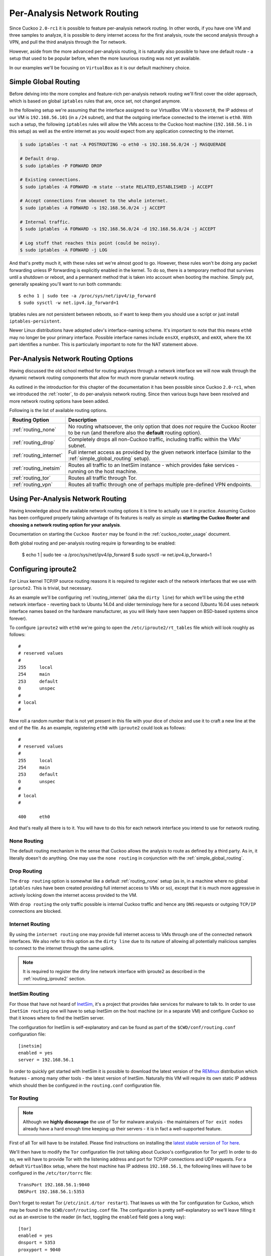 .. _routing:

============================
Per-Analysis Network Routing
============================

Since Cuckoo ``2.0-rc1`` it is possible to feature per-analysis network
routing. In other words, if you have one VM and three samples to analyze, it
is possible to deny internet access for the first analysis, route the second
analysis through a VPN, and pull the third analysis through the Tor network.

However, aside from the more advanced per-analysis routing, it is naturally
also possible to have one default route - a setup that used to be popular
before, when the more luxurious routing was not yet available.

In our examples we'll be focusing on ``VirtualBox`` as it is our default
machinery choice.

.. _simple_global_routing:

Simple Global Routing
=====================

Before delving into the more complex and feature-rich per-analysis network
routing we'll first cover the older approach, which is based on global
``iptables`` rules that are, once set, not changed anymore.

In the following setup we're assuming that the interface assigned to our
VirtualBox VM is ``vboxnet0``, the IP address of our VM is ``192.168.56.101``
(in a ``/24`` subnet), and that the outgoing interface connected to the
internet is ``eth0``. With such a setup, the following ``iptables`` rules will
allow the VMs access to the Cuckoo host machine (``192.168.56.1`` in this
setup) as well as the entire internet as you would expect from any application
connecting to the internet.

.. code-block:: bash

    $ sudo iptables -t nat -A POSTROUTING -o eth0 -s 192.168.56.0/24 -j MASQUERADE

    # Default drop.
    $ sudo iptables -P FORWARD DROP

    # Existing connections.
    $ sudo iptables -A FORWARD -m state --state RELATED,ESTABLISHED -j ACCEPT

    # Accept connections from vboxnet to the whole internet.
    $ sudo iptables -A FORWARD -s 192.168.56.0/24 -j ACCEPT

    # Internal traffic.
    $ sudo iptables -A FORWARD -s 192.168.56.0/24 -d 192.168.56.0/24 -j ACCEPT

    # Log stuff that reaches this point (could be noisy).
    $ sudo iptables -A FORWARD -j LOG

And that's pretty much it, with these rules set we're almost good to go.
However, these rules won't be doing any packet forwarding unless IP forwarding
is explicitly enabled in the kernel. To do so, there is a temporary method
that survives until a shutdown or reboot, and a permanent method that is taken
into account when booting the machine. Simply put, generally speaking you'll
want to run both commands::

    $ echo 1 | sudo tee -a /proc/sys/net/ipv4/ip_forward
    $ sudo sysctl -w net.ipv4.ip_forward=1

Iptables rules are not persistent between reboots, so if want to keep
them you should use a script or just install ``iptables-persistent``.

Newer Linux distributions have adopted udev's interface-naming scheme. It's
important to note that this means ``eth0`` may no longer be your primary
interface. Possible interface names include ``ensXX``, ``enp0sXX``, and
``emXX``, where the ``XX`` part identifies a number. This is particularly
important to note for the NAT statement above.

Per-Analysis Network Routing Options
====================================

Having discussed the old school method for routing analyses through a network
interface we will now walk through the dynamic network routing components that
allow for much more granular network routing.

As outlined in the introduction for this chapter of the documentation it has
been possible since Cuckoo ``2.0-rc1``, when we introduced the :ref:`rooter`,
to do per-analysis network routing. Since then various bugs have been resolved
and more network routing options have been added.

Following is the list of available routing options.

+-------------------------+--------------------------------------------------+
| Routing Option          | Description                                      |
+=========================+==================================================+
| :ref:`routing_none`     | No routing whatsoever, the only option that does |
|                         | *not* require the Cuckoo Rooter to be run (and   |
|                         | therefore also the **default** routing option).  |
+-------------------------+--------------------------------------------------+
| :ref:`routing_drop`     | Completely drops all non-Cuckoo traffic,         |
|                         | including traffic within the VMs' subnet.        |
+-------------------------+--------------------------------------------------+
| :ref:`routing_internet` | Full internet access as provided by the given    |
|                         | network interface (similar to the                |
|                         | :ref:`simple_global_routing` setup).             |
+-------------------------+--------------------------------------------------+
| :ref:`routing_inetsim`  | Routes all traffic to an InetSim instance -      |
|                         | which provides fake services - running on the    |
|                         | host machine.                                    |
+-------------------------+--------------------------------------------------+
| :ref:`routing_tor`      | Routes all traffic through Tor.                  |
+-------------------------+--------------------------------------------------+
| :ref:`routing_vpn`      | Routes all traffic through one of perhaps        |
|                         | multiple pre-defined VPN endpoints.              |
+-------------------------+--------------------------------------------------+

Using Per-Analysis Network Routing
==================================

Having knowledge about the available network routing options it is time to
actually use it in practice. Assuming Cuckoo has been configured properly
taking advantage of its features is really as simple as **starting the Cuckoo
Rooter and choosing a network routing option for your analysis**.

Documentation on starting the ``Cuckoo Rooter`` may be found in the
:ref:`cuckoo_rooter_usage` document.

Both global routing and per-analysis routing require ip forwarding to be enabled:

    $ echo 1 | sudo tee -a /proc/sys/net/ipv4/ip_forward
    $ sudo sysctl -w net.ipv4.ip_forward=1

.. _routing_iproute2:

Configuring iproute2
====================

For Linux kernel TCP/IP source routing reasons it is required to register each
of the network interfaces that we use with ``iproute2``. This is trivial, but
necessary.

As an example we'll be configuring :ref:`routing_internet` (aka the
``dirty line``) for which we'll be using the ``eth0`` network interface -
reverting back to Ubuntu 14.04 and older terminology here for a second (Ubuntu
16.04 uses network interface names based on the hardware manufacturer, as you
will likely have seen happen on BSD-based systems since forever).

To configure ``iproute2`` with ``eth0`` we're going to open the
``/etc/iproute2/rt_tables`` file which will look roughly as follows::

    #
    # reserved values
    #
    255     local
    254     main
    253     default
    0       unspec
    #
    # local
    #

Now roll a random number that is not yet present in this file with your dice
of choice and use it to craft a new line at the end of the file. As an
example, registering ``eth0`` with ``iproute2`` could look as follows::

    #
    # reserved values
    #
    255     local
    254     main
    253     default
    0       unspec
    #
    # local
    #

    400     eth0

And that's really all there is to it. You will have to do this for each
network interface you intend to use for network routing.

.. _routing_none:

None Routing
^^^^^^^^^^^^

The default routing mechanism in the sense that Cuckoo allows the analysis to
route as defined by a third party. As in, it literally doesn't do anything.
One may use the ``none routing`` in conjunction with the
:ref:`simple_global_routing`.

.. _routing_drop:

Drop Routing
^^^^^^^^^^^^

The ``drop routing`` option is somewhat like a default :ref:`routing_none`
setup (as in, in a machine where no global ``iptables`` rules have been
created providing full internet access to VMs or so), except that it is much
more aggressive in actively locking down the internet access provided to the
VM.

With ``drop routing`` the only traffic possible is internal Cuckoo traffic and
hence any ``DNS`` requests or outgoing ``TCP/IP`` connections are blocked.

.. _routing_internet:

Internet Routing
^^^^^^^^^^^^^^^^

By using the ``internet routing`` one may provide full internet access to VMs
through one of the connected network interfaces. We also refer to this option
as the ``dirty line`` due to its nature of allowing all potentially malicious
samples to connect to the internet through the same uplink.

.. note:: It is required to register the dirty line network interface with
    iproute2 as described in the :ref:`routing_iproute2` section.

.. _routing_inetsim:

InetSim Routing
^^^^^^^^^^^^^^^

For those that have not heard of `InetSim`_, it's a project that provides
fake services for malware to talk to. In order to use ``InetSim routing`` one
will have to setup InetSim on the host machine (or in a separate VM) and
configure Cuckoo so that it knows where to find the InetSim server.

The configuration for InetSim is self-explanatory and can be found as part
of the ``$CWD/conf/routing.conf`` configuration file::

    [inetsim]
    enabled = yes
    server = 192.168.56.1

In order to quickly get started with InetSim it is possible to download
the latest version of the `REMnux`_ distribution which features - among many
other tools - the latest version of InetSim. Naturally this VM will
require its own static IP address which should then be configured in the
``routing.conf`` configuration file.

.. _InetSim: http://www.inetsim.org/
.. _REMnux: https://remnux.org/

.. _routing_tor:

Tor Routing
^^^^^^^^^^^

.. note:: Although we **highly discourage** the use of Tor for malware analysis
    - the maintainers of ``Tor exit nodes`` already have a hard enough time
    keeping up their servers - it is in fact a well-supported feature.

First of all Tor will have to be installed. Please find instructions on
installing the `latest stable version of Tor here`_.

We'll then have to modify the ``Tor`` configuration file (not talking about
Cuckoo's configuration for Tor yet!) In order to do so, we will have to
provide Tor with the listening address and port for TCP/IP connections and UDP
requests. For a default ``VirtualBox`` setup, where the host machine has IP
address ``192.168.56.1``, the following lines will have to be configured in
the ``/etc/tor/torrc`` file::

    TransPort 192.168.56.1:9040
    DNSPort 192.168.56.1:5353

Don't forget to restart Tor (``/etc/init.d/tor restart``). That leaves us with
the Tor configuration for Cuckoo, which may be found in the
``$CWD/conf/routing.conf`` file. The configuration is pretty self-explanatory
so we'll leave filling it out as an exercise to the reader (in fact, toggling
the ``enabled`` field goes a long way)::

    [tor]
    enabled = yes
    dnsport = 5353
    proxyport = 9040

Note that the port numbers in the ``/etc/tor/torrc`` and
``$CWD/conf/routing.conf`` files must match in order for the two to interact
correctly.

.. _`latest stable version of Tor here`: https://www.torproject.org/docs/debian.html.en

.. _routing_vpn:

VPN Routing
^^^^^^^^^^^

Last but not least, it is possible to route analyses through a number of VPNs.
By defining a couple of VPNs, perhaps ending up in different countries, it may
be possible to see if potentially malicious samples behave differently
depending on the country of origin of its IP address.

The configuration for a VPN is much like the configuration of a VM. For each
VPN you will need one section in the ``$CWD/conf/routing.conf`` configuration
file detailing the relevant information for the VPN. In the configuration the
VPN will also have to be *registered* in the list of available VPNs (exactly
the same as you'd do for registering more VMs).

Configuration for a single VPN looks roughly as follows::

    [vpn]
    # Are VPNs enabled?
    enabled = yes

    # Comma-separated list of the available VPNs.
    vpns = vpn0

    [vpn0]
    # Name of this VPN. The name is represented by the filepath to the
    # configuration file, e.g., cuckoo would represent /etc/openvpn/cuckoo.conf
    # Note that you can't assign the names "none" and "internet" as those would
    # conflict with the routing section in cuckoo.conf.
    name = vpn0

    # The description of this VPN which will be displayed in the web interface.
    # Can be used to for example describe the country where this VPN ends up.
    description = Spain, Europe

    # The tun device hardcoded for this VPN. Each VPN *must* be configured to use
    # a hardcoded/persistent tun device by explicitly adding the line "dev tunX"
    # to its configuration (e.g., /etc/openvpn/vpn1.conf) where X in tunX is a
    # unique number between 0 and your lucky number of choice.
    interface = tun0

    # Routing table name/id for this VPN. If table name is used it *must* be
    # added to /etc/iproute2/rt_tables as "<id> <name>" line (e.g., "201 tun0").
    # ID and name must be unique across the system (refer /etc/iproute2/rt_tables
    # for existing names and IDs).
    rt_table = tun0

.. note:: It is required to register each VPN network interface with iproute2
    as described in the :ref:`routing_iproute2` section.
